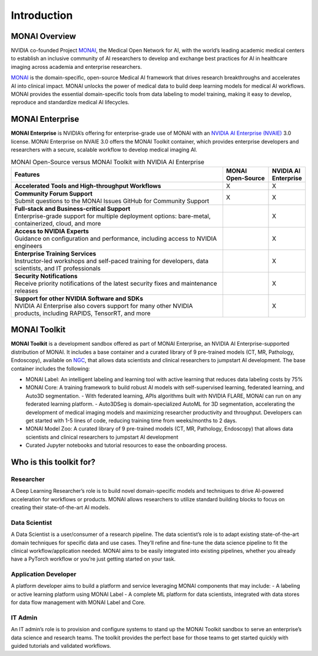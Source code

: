 ##################
Introduction
##################

****************
MONAI Overview
****************

NVIDIA co-founded Project `MONAI <https://monai.io/>`__, the Medical Open Network for AI, with the world’s leading academic medical centers to establish an inclusive community of AI researchers to develop and exchange best practices for AI in healthcare imaging across academia and enterprise researchers.

`MONAI <https://monai.io/>`__ is the domain-specific, open-source Medical AI framework that drives research breakthroughs and accelerates AI into clinical impact. MONAI unlocks the power of medical data to build deep learning models for medical AI workflows. MONAI provides the essential domain-specific tools from data labeling to model training, making it easy to develop, reproduce and standardize medical AI lifecycles.

******************
MONAI Enterprise
******************

**MONAI Enterprise** is NVIDIA’s offering for enterprise-grade use of MONAI with an `NVIDIA AI Enterprise (NVAIE) <https://www.nvidia.com/en-us/data-center/products/ai-enterprise/>`__ 3.0 license. MONAI Enterprise on NVAIE 3.0 offers the MONAI Toolkit container, which provides enterprise developers and researchers with a secure, scalable workflow to develop medical imaging AI.

.. list-table:: MONAI Open-Source versus MONAI Toolkit with NVIDIA AI Enterprise
   :widths: 70 15 10
   :header-rows: 1

   * - Features
     - MONAI Open-Source
     - NVIDIA AI Enterprise
   * - | **Accelerated Tools and High-throughput Workflows** 
     - X
     - X
   * - | **Community Forum Support**
       | Submit questions to the MONAI Issues GitHub for Community Support  
     - X
     - X
   * - | **Full-stack and Business-critical Support**
       | Enterprise-grade support for multiple deployment options: bare-metal, containerized, cloud, and more
     - 
     - X
   * - | **Access to NVIDIA Experts**
       | Guidance on configuration and performance, including access to NVIDIA engineers
     - 
     - X
   * - | **Enterprise Training Services**
       | Instructor-led workshops and self-paced training for developers, data scientists, and IT professionals
     - 
     - X
   * - | **Security Notifications**
       | Receive priority notifications of the latest security fixes and maintenance releases
     - 
     - X
   * - | **Support for other NVIDIA Software and SDKs**
       | NVIDIA AI Enterprise also covers support for many other NVIDIA products, including RAPIDS, TensorRT, and more
     - 
     - X
   

******************
MONAI Toolkit
******************

**MONAI Toolkit** is a development sandbox offered as part of MONAI Enterprise, an NVIDIA AI Enterprise-supported distribution of MONAI. It includes a base container and a curated library of 9 pre-trained models (CT, MR, Pathology, Endoscopy), available on `NGC <https://ngc.nvidia.com/>`__, that allows data scientists and clinical researchers to jumpstart AI development. The base container includes the following:

-  MONAI Label: An intelligent labeling and learning tool with active learning that reduces data labeling costs by 75%
-  MONAI Core: A training framework to build robust AI models with self-supervised learning, federated learning, and Auto3D segmentation.
   -  With federated learning, APIs algorithms built with NVIDIA FLARE, MONAI can run on any federated learning platform.
   -  Auto3DSeg is domain-specialized AutoML for 3D segmentation, accelerating the development of medical imaging models and maximizing researcher productivity and throughput. Developers can get started with 1-5 lines of code, reducing training time from weeks/months to 2 days.

-  MONAI Model Zoo: A curated library of 9 pre-trained models (CT, MR, Pathology, Endoscopy) that allows data scientists and clinical researchers to jumpstart AI development
-  Curated Jupyter notebooks and tutorial resources to ease the onboarding process.

***************************
Who is this toolkit for?
***************************

=============
Researcher
=============

A Deep Learning Researcher’s role is to build novel domain-specific models and techniques to drive AI-powered acceleration for workflows or products. MONAI allows researchers to utilize standard building blocks to focus on creating their state-of-the-art AI models.

===============
Data Scientist
===============

A Data Scientist is a user/consumer of a research pipeline. The data scientist’s role is to adapt existing state-of-the-art domain techniques for specific data and use cases. They’ll refine and fine-tune the data science pipeline to fit the clinical workflow/application needed. MONAI aims to be easily integrated into existing pipelines, whether you
already have a PyTorch workflow or you’re just getting started on your task.

=======================
Application Developer
=======================

A platform developer aims to build a platform and service leveraging MONAI components that may include: - A labeling or active learning platform using MONAI Label - A complete ML platform for data scientists, integrated with data stores for data flow management with MONAI Label and Core.

============
IT Admin
============

An IT admin’s role is to provision and configure systems to stand up the MONAI Toolkit sandbox to serve an enterprise’s data science and research teams. The toolkit provides the perfect base for those teams to get started quickly with guided tutorials and validated workflows.
